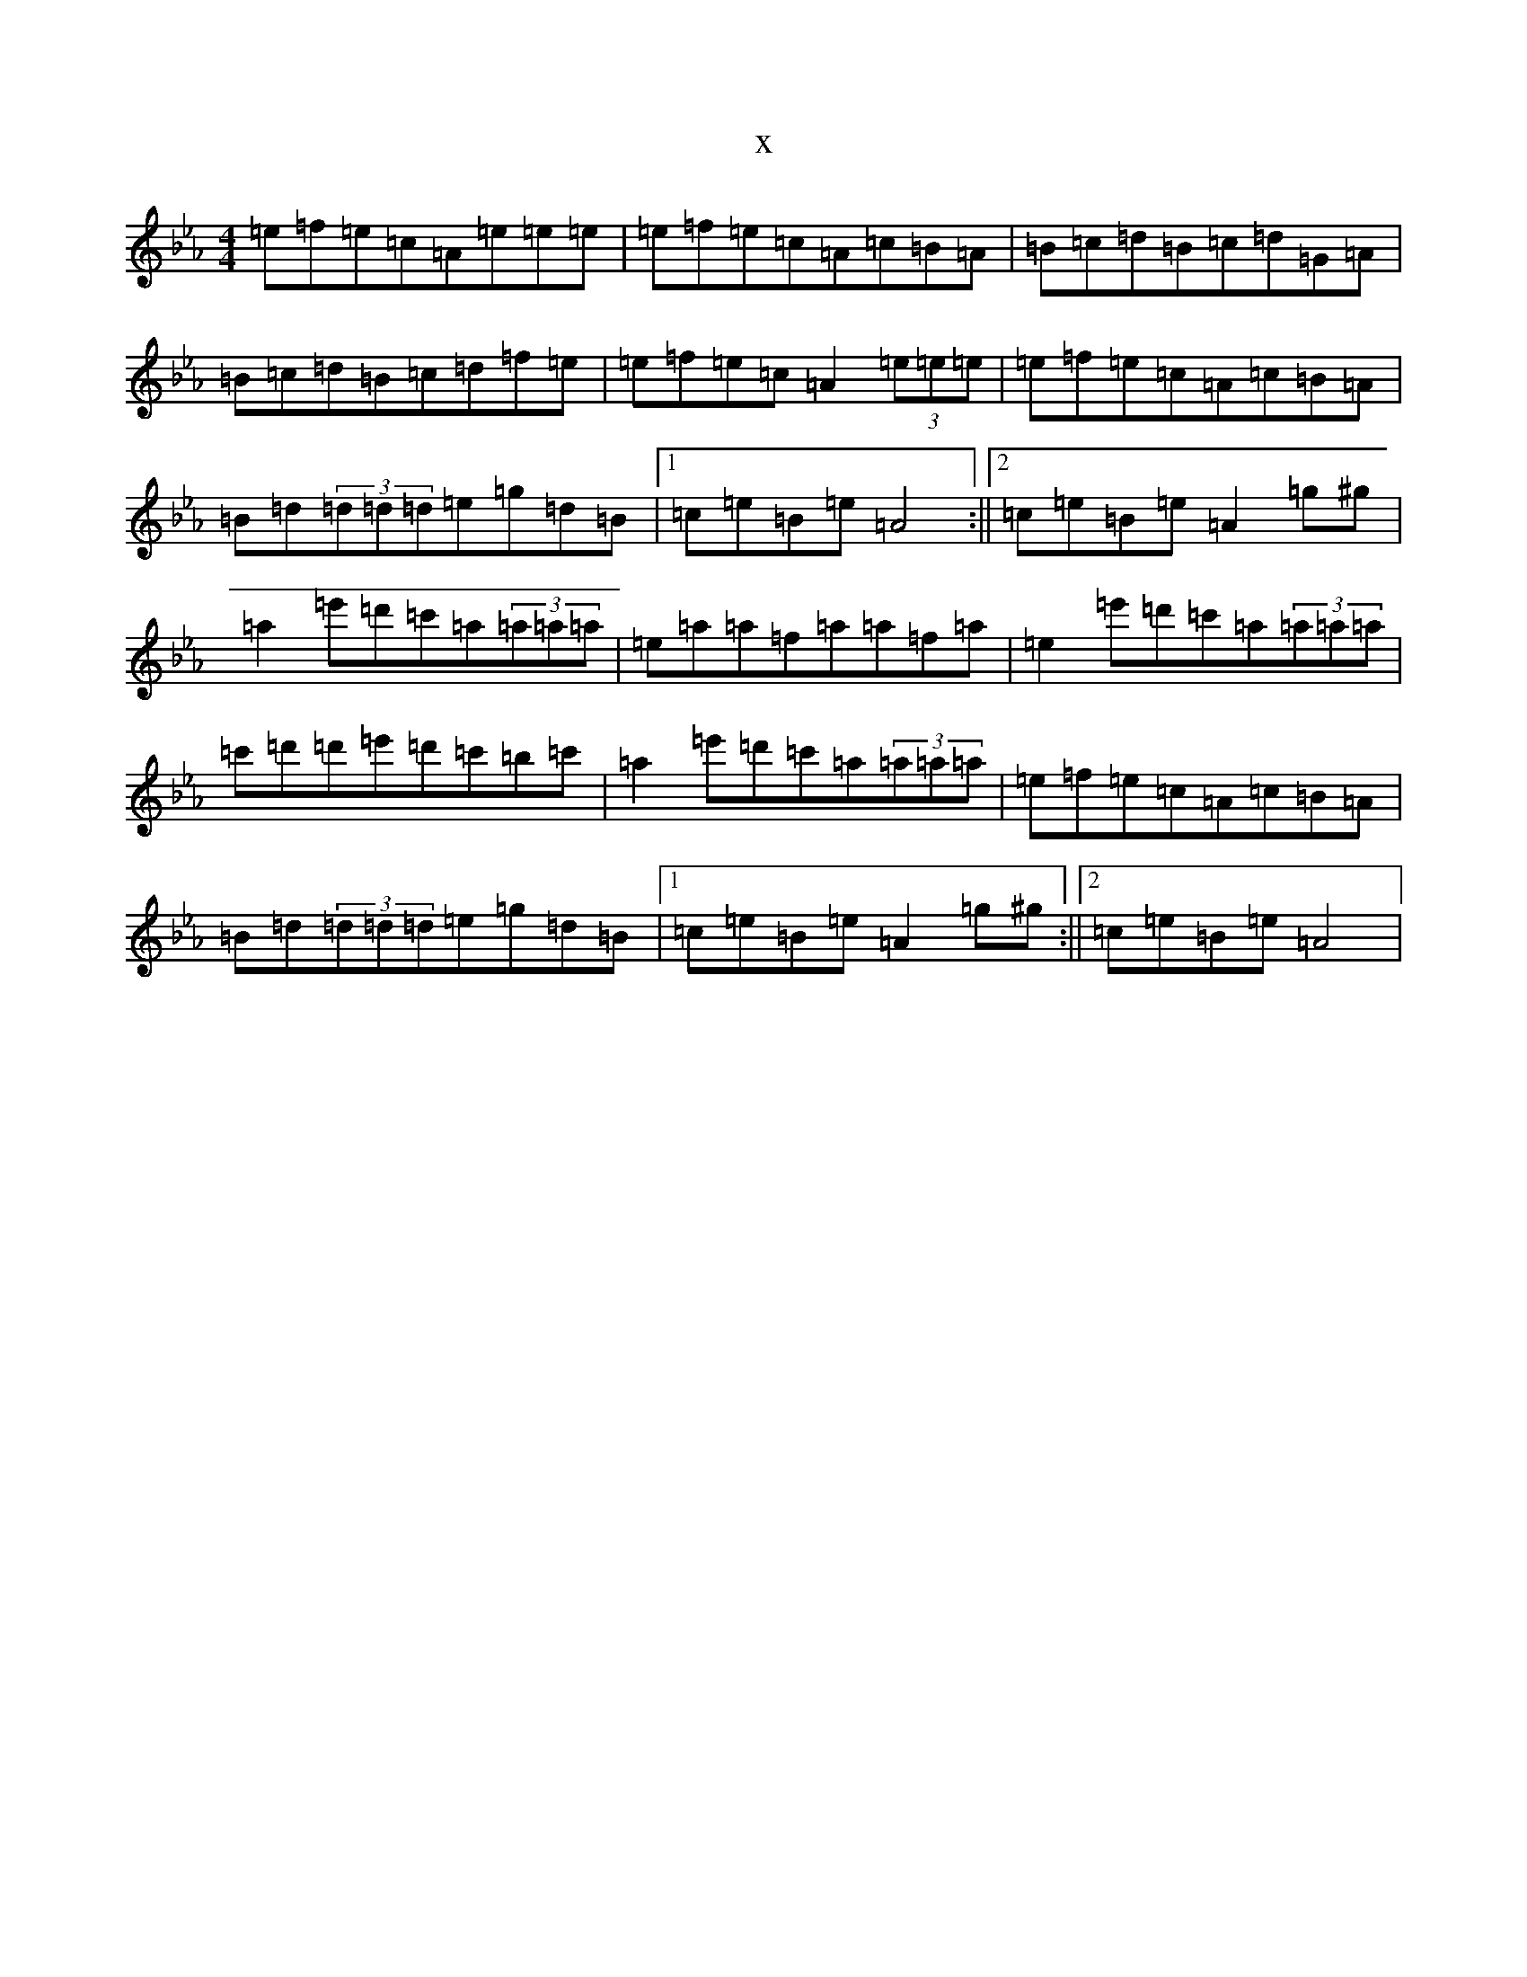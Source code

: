 X:2226
T:x
L:1/8
M:4/4
K: C minor
=e=f=e=c=A=e=e=e|=e=f=e=c=A=c=B=A|=B=c=d=B=c=d=G=A|=B=c=d=B=c=d=f=e|=e=f=e=c=A2(3=e=e=e|=e=f=e=c=A=c=B=A|=B=d(3=d=d=d=e=g=d=B|1=c=e=B=e=A4:||2=c=e=B=e=A2=g^g|=a2=e'=d'=c'=a(3=a=a=a|=e=a=a=f=a=a=f=a|=e2=e'=d'=c'=a(3=a=a=a|=c'=d'=d'=e'=d'=c'=b=c'|=a2=e'=d'=c'=a(3=a=a=a|=e=f=e=c=A=c=B=A|=B=d(3=d=d=d=e=g=d=B|1=c=e=B=e=A2=g^g:||2=c=e=B=e=A4|
